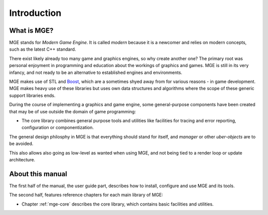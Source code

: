 ************
Introduction
************

What is MGE?
############

MGE stands for *Modern Game Engine*. It is called *modern* because
it is a newcomer and relies on modern concepts, such as the latest
C++ standard.

There exist likely already too many game and graphics engines,
so why create another one? The primary root was personal enjoyment
in programming and education about the workings of graphics and games.
MGE is still in its very infancy, and not ready to be an alternative
to established engines and environments.

MGE makes use of STL and `Boost <https://www.boost.org/>`_, which are a
sometimes shyed away from  for various reasons - in game development. MGE
makes heavy use of these libraries but uses own data structures and algorithms
where the scope of these generic support libraries ends.

During the course of implementing a graphics and game engine, some
general-purpose components have been created that may be of use outside
the domain of game programming:

- The core library combines general purpose tools and utilities like
  facilities for tracing and error reporting, configuration or
  componentization.

The general design philosphy in MGE is that everything should stand
for itself, and *manager* or other *uber-objects* are to be avoided.

This also allows also going as low-level as wanted when using MGE, and
not being tied to a render loop or update architecture.


About this manual
#################

The first half of the manual, the user guide part, describes how to
install, configure and use MGE and its tools.

The second half, features reference chapters for each main library of MGE:

- Chapter :ref:`mge-core` describes the core library, which contains
  basic facilities and utilities.



